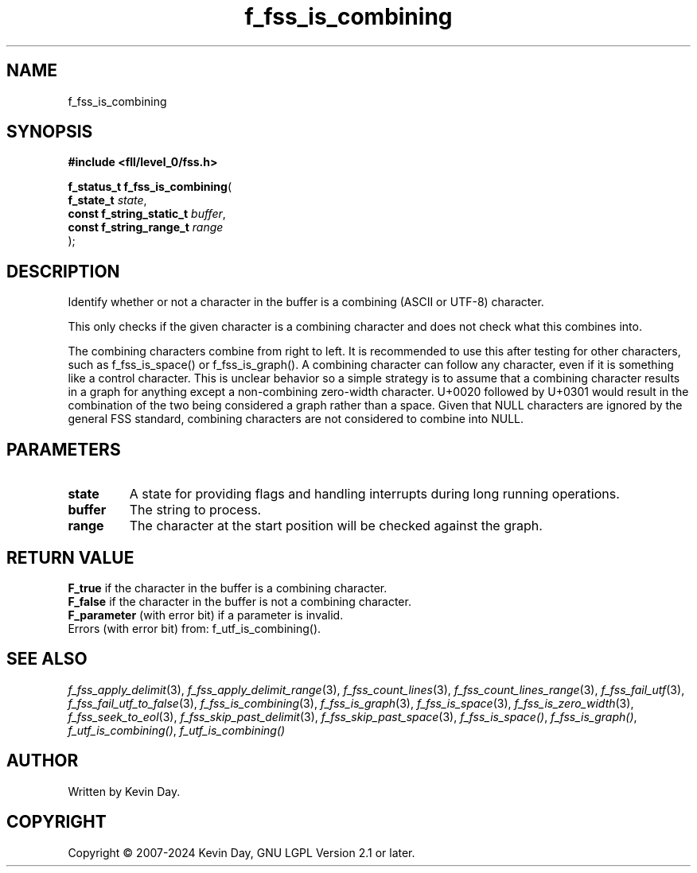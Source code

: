 .TH f_fss_is_combining "3" "February 2024" "FLL - Featureless Linux Library 0.6.10" "Library Functions"
.SH "NAME"
f_fss_is_combining
.SH SYNOPSIS
.nf
.B #include <fll/level_0/fss.h>
.sp
\fBf_status_t f_fss_is_combining\fP(
    \fBf_state_t               \fP\fIstate\fP,
    \fBconst f_string_static_t \fP\fIbuffer\fP,
    \fBconst f_string_range_t  \fP\fIrange\fP
);
.fi
.SH DESCRIPTION
.PP
Identify whether or not a character in the buffer is a combining (ASCII or UTF-8) character.
.PP
This only checks if the given character is a combining character and does not check what this combines into.
.PP
The combining characters combine from right to left. It is recommended to use this after testing for other characters, such as f_fss_is_space() or f_fss_is_graph(). A combining character can follow any character, even if it is something like a control character. This is unclear behavior so a simple strategy is to assume that a combining character results in a graph for anything except a non-combining zero-width character. U+0020 followed by U+0301 would result in the combination of the two being considered a graph rather than a space. Given that NULL characters are ignored by the general FSS standard, combining characters are not considered to combine into NULL.
.SH PARAMETERS
.TP
.B state
A state for providing flags and handling interrupts during long running operations.

.TP
.B buffer
The string to process.

.TP
.B range
The character at the start position will be checked against the graph.

.SH RETURN VALUE
.PP
\fBF_true\fP if the character in the buffer is a combining character.
.br
\fBF_false\fP if the character in the buffer is not a combining character.
.br
\fBF_parameter\fP (with error bit) if a parameter is invalid.
.br
Errors (with error bit) from: f_utf_is_combining().
.SH SEE ALSO
.PP
.nh
.ad l
\fIf_fss_apply_delimit\fP(3), \fIf_fss_apply_delimit_range\fP(3), \fIf_fss_count_lines\fP(3), \fIf_fss_count_lines_range\fP(3), \fIf_fss_fail_utf\fP(3), \fIf_fss_fail_utf_to_false\fP(3), \fIf_fss_is_combining\fP(3), \fIf_fss_is_graph\fP(3), \fIf_fss_is_space\fP(3), \fIf_fss_is_zero_width\fP(3), \fIf_fss_seek_to_eol\fP(3), \fIf_fss_skip_past_delimit\fP(3), \fIf_fss_skip_past_space\fP(3), \fIf_fss_is_space()\fP, \fIf_fss_is_graph()\fP, \fIf_utf_is_combining()\fP, \fIf_utf_is_combining()\fP
.ad
.hy
.SH AUTHOR
Written by Kevin Day.
.SH COPYRIGHT
.PP
Copyright \(co 2007-2024 Kevin Day, GNU LGPL Version 2.1 or later.
